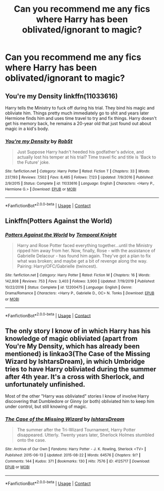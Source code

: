 #+TITLE: Can you recommend me any fics where Harry has been oblivated/ignorant to magic?

* Can you recommend me any fics where Harry has been oblivated/ignorant to magic?
:PROPERTIES:
:Author: paulfromtwitch
:Score: 4
:DateUnix: 1597717988.0
:DateShort: 2020-Aug-18
:FlairText: Request
:END:

** You're my Density linkffn(11033616)

Harry tells the Ministry to fuck off during his trial. They bind his magic and obliviate him. Things pretty much immediately go to shit and years later Hermione finds him and uses time travel to try and fix things. Harry doesn't get his memory back, he remains a 20-year old that just found out about magic in a kid's body.
:PROPERTIES:
:Author: streakermaximus
:Score: 2
:DateUnix: 1597723691.0
:DateShort: 2020-Aug-18
:END:

*** [[https://www.fanfiction.net/s/11033616/1/][*/You're my Density/*]] by [[https://www.fanfiction.net/u/1451358/RobSt][/RobSt/]]

#+begin_quote
  Just Suppose Harry hadn't heeded his godfather's advice, and actually lost his temper at his trial? Time travel fic and title is 'Back to the Future' joke.
#+end_quote

^{/Site/:} ^{fanfiction.net} ^{*|*} ^{/Category/:} ^{Harry} ^{Potter} ^{*|*} ^{/Rated/:} ^{Fiction} ^{T} ^{*|*} ^{/Chapters/:} ^{33} ^{*|*} ^{/Words/:} ^{237,193} ^{*|*} ^{/Reviews/:} ^{7,502} ^{*|*} ^{/Favs/:} ^{8,485} ^{*|*} ^{/Follows/:} ^{7,123} ^{*|*} ^{/Updated/:} ^{7/9/2016} ^{*|*} ^{/Published/:} ^{2/9/2015} ^{*|*} ^{/Status/:} ^{Complete} ^{*|*} ^{/id/:} ^{11033616} ^{*|*} ^{/Language/:} ^{English} ^{*|*} ^{/Characters/:} ^{<Harry} ^{P.,} ^{Hermione} ^{G.>} ^{*|*} ^{/Download/:} ^{[[http://www.ff2ebook.com/old/ffn-bot/index.php?id=11033616&source=ff&filetype=epub][EPUB]]} ^{or} ^{[[http://www.ff2ebook.com/old/ffn-bot/index.php?id=11033616&source=ff&filetype=mobi][MOBI]]}

--------------

*FanfictionBot*^{2.0.0-beta} | [[https://github.com/FanfictionBot/reddit-ffn-bot/wiki/Usage][Usage]] | [[https://www.reddit.com/message/compose?to=tusing][Contact]]
:PROPERTIES:
:Author: FanfictionBot
:Score: 2
:DateUnix: 1597723707.0
:DateShort: 2020-Aug-18
:END:


** Linkffn(Potters Against the World)
:PROPERTIES:
:Author: rohan62442
:Score: 1
:DateUnix: 1597736794.0
:DateShort: 2020-Aug-18
:END:

*** [[https://www.fanfiction.net/s/12200475/1/][*/Potters Against the World/*]] by [[https://www.fanfiction.net/u/1057022/Temporal-Knight][/Temporal Knight/]]

#+begin_quote
  Harry and Rose Potter faced everything together...until the Ministry ripped him away from her. Now, finally, Rose - with the assistance of Gabrielle Delacour - has found him again. They've got a plan to fix what was broken; and maybe get a bit of revenge along the way. Pairing: Harry/OFC/Gabrielle (twincest).
#+end_quote

^{/Site/:} ^{fanfiction.net} ^{*|*} ^{/Category/:} ^{Harry} ^{Potter} ^{*|*} ^{/Rated/:} ^{Fiction} ^{M} ^{*|*} ^{/Chapters/:} ^{16} ^{*|*} ^{/Words/:} ^{142,808} ^{*|*} ^{/Reviews/:} ^{753} ^{*|*} ^{/Favs/:} ^{3,403} ^{*|*} ^{/Follows/:} ^{3,900} ^{*|*} ^{/Updated/:} ^{7/19/2019} ^{*|*} ^{/Published/:} ^{10/22/2016} ^{*|*} ^{/Status/:} ^{Complete} ^{*|*} ^{/id/:} ^{12200475} ^{*|*} ^{/Language/:} ^{English} ^{*|*} ^{/Genre/:} ^{Drama/Romance} ^{*|*} ^{/Characters/:} ^{<Harry} ^{P.,} ^{Gabrielle} ^{D.,} ^{OC>} ^{N.} ^{Tonks} ^{*|*} ^{/Download/:} ^{[[http://www.ff2ebook.com/old/ffn-bot/index.php?id=12200475&source=ff&filetype=epub][EPUB]]} ^{or} ^{[[http://www.ff2ebook.com/old/ffn-bot/index.php?id=12200475&source=ff&filetype=mobi][MOBI]]}

--------------

*FanfictionBot*^{2.0.0-beta} | [[https://github.com/FanfictionBot/reddit-ffn-bot/wiki/Usage][Usage]] | [[https://www.reddit.com/message/compose?to=tusing][Contact]]
:PROPERTIES:
:Author: FanfictionBot
:Score: 1
:DateUnix: 1597736820.0
:DateShort: 2020-Aug-18
:END:


** The only story I know of in which Harry has his knowledge of magic obliviated (apart from You're My Density, which has already been mentioned) is linkao3(The Case of the Missing Wizard by IshtarsDream), in which Umbridge tries to have Harry obliviated during the summer after 4th year. It's a cross with Sherlock, and unfortunately unfinished.

Most of the other "Harry was obliviated" stories I know of involve Harry discovering that Dumbledore or Ginny (or both) obliviated him to keep him under control, but still knowing of magic.
:PROPERTIES:
:Author: steve_wheeler
:Score: 1
:DateUnix: 1597805578.0
:DateShort: 2020-Aug-19
:END:

*** [[https://archiveofourown.org/works/4125717][*/The Case of the Missing Wizard/*]] by [[https://www.archiveofourown.org/users/IshtarsDream/pseuds/IshtarsDream][/IshtarsDream/]]

#+begin_quote
  The summer after the Tri-Wizard Tournament, Harry Potter disappeared. Utterly. Twenty years later, Sherlock Holmes stumbled onto the case.
#+end_quote

^{/Site/:} ^{Archive} ^{of} ^{Our} ^{Own} ^{*|*} ^{/Fandoms/:} ^{Harry} ^{Potter} ^{-} ^{J.} ^{K.} ^{Rowling,} ^{Sherlock} ^{<TV>} ^{*|*} ^{/Published/:} ^{2015-06-13} ^{*|*} ^{/Updated/:} ^{2015-08-22} ^{*|*} ^{/Words/:} ^{64576} ^{*|*} ^{/Chapters/:} ^{9/?} ^{*|*} ^{/Comments/:} ^{144} ^{*|*} ^{/Kudos/:} ^{371} ^{*|*} ^{/Bookmarks/:} ^{130} ^{*|*} ^{/Hits/:} ^{7576} ^{*|*} ^{/ID/:} ^{4125717} ^{*|*} ^{/Download/:} ^{[[https://archiveofourown.org/downloads/4125717/The%20Case%20of%20the%20Missing.epub?updated_at=1557148010][EPUB]]} ^{or} ^{[[https://archiveofourown.org/downloads/4125717/The%20Case%20of%20the%20Missing.mobi?updated_at=1557148010][MOBI]]}

--------------

*FanfictionBot*^{2.0.0-beta} | [[https://github.com/FanfictionBot/reddit-ffn-bot/wiki/Usage][Usage]] | [[https://www.reddit.com/message/compose?to=tusing][Contact]]
:PROPERTIES:
:Author: FanfictionBot
:Score: 1
:DateUnix: 1597805599.0
:DateShort: 2020-Aug-19
:END:
